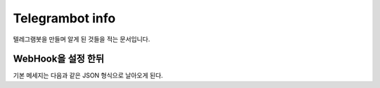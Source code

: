 Telegrambot info
================

텔레그램봇을 만들며 알게 된 것들을 적는 문서입니다.

WebHook을 설정 한뒤
-------------------
기본 메세지는 다음과 같은 JSON 형식으로 날아오게 된다.

.. code-block: python

    {'message': {'message_id': (int), 
                 'chat': {'id': (int), 
                          'username': (string), 
                          'first_name': (string), 
                          'type': 'private'}, 
                 'date': (int), 
                 'from': {'id': (string), 
                          'username': (string), 
                          'first_name': (string)}, 
                 'text': (string)}, 
     'update_id': (int)}


